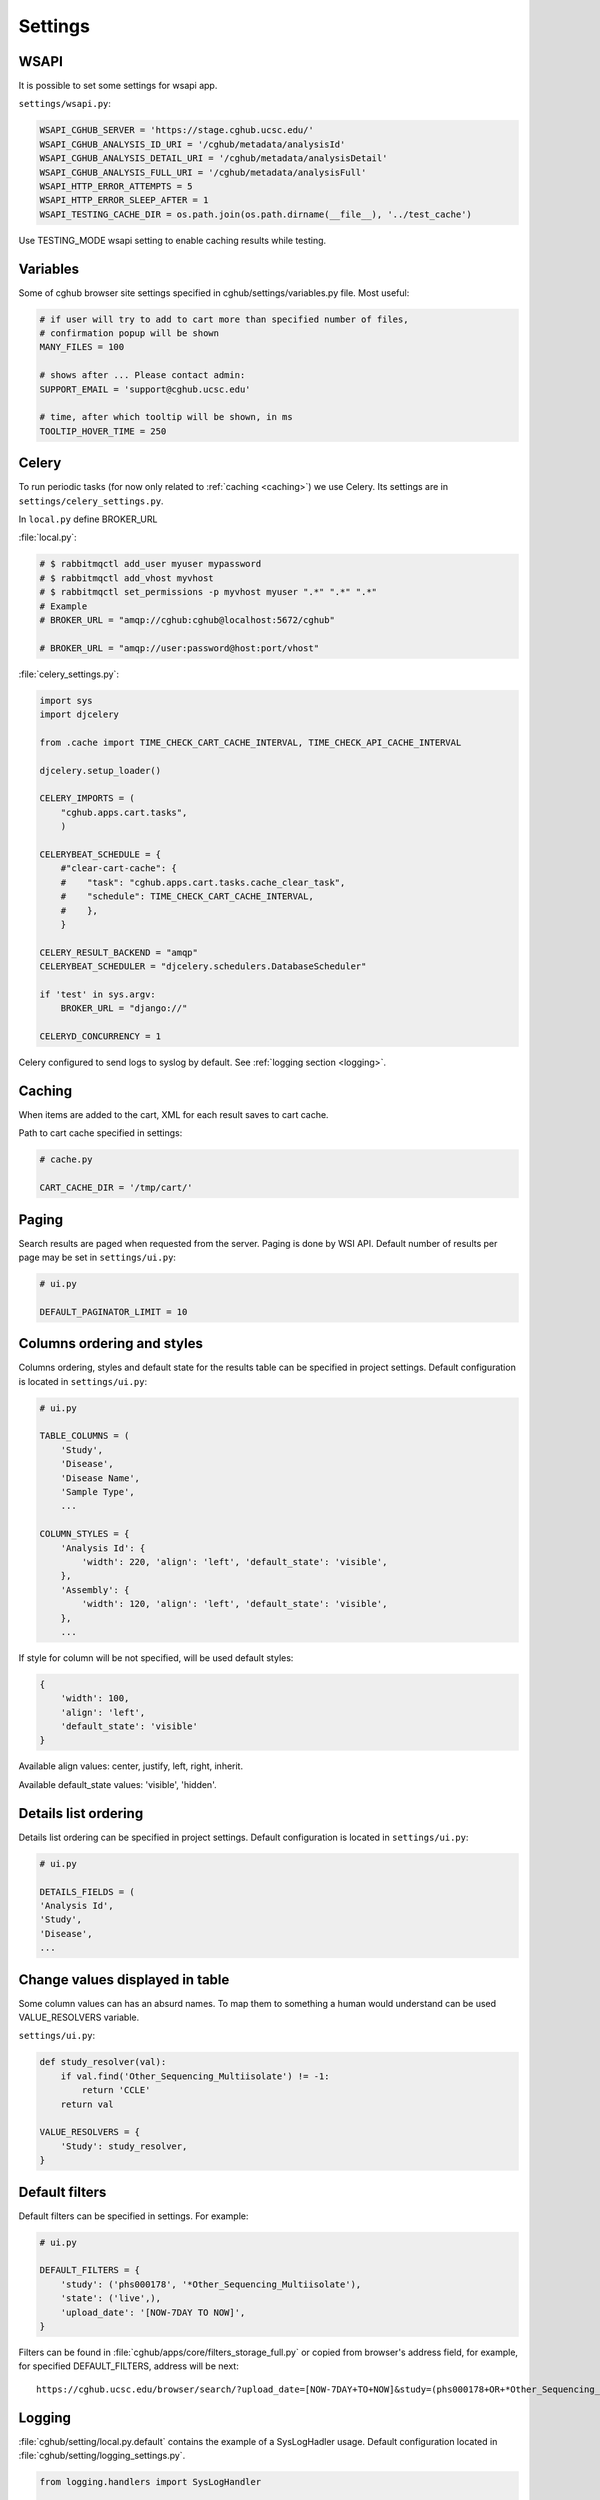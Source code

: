 Settings
=================


WSAPI
----------

It is possible to set some settings for wsapi app.

``settings/wsapi.py``:

.. code-block:: python

    WSAPI_CGHUB_SERVER = 'https://stage.cghub.ucsc.edu/'
    WSAPI_CGHUB_ANALYSIS_ID_URI = '/cghub/metadata/analysisId'
    WSAPI_CGHUB_ANALYSIS_DETAIL_URI = '/cghub/metadata/analysisDetail'
    WSAPI_CGHUB_ANALYSIS_FULL_URI = '/cghub/metadata/analysisFull'
    WSAPI_HTTP_ERROR_ATTEMPTS = 5
    WSAPI_HTTP_ERROR_SLEEP_AFTER = 1
    WSAPI_TESTING_CACHE_DIR = os.path.join(os.path.dirname(__file__), '../test_cache')

Use TESTING_MODE wsapi setting to enable caching results while testing.


Variables
----------

Some of cghub browser site settings specified in cghub/settings/variables.py file.
Most useful:

.. code-block:: python

    # if user will try to add to cart more than specified number of files,
    # confirmation popup will be shown
    MANY_FILES = 100

    # shows after ... Please contact admin:
    SUPPORT_EMAIL = 'support@cghub.ucsc.edu'

    # time, after which tooltip will be shown, in ms
    TOOLTIP_HOVER_TIME = 250


Celery
----------

To run periodic tasks (for now only related to :ref:`caching <caching>`) we use Celery.
Its settings are in ``settings/celery_settings.py``.

In ``local.py`` define BROKER_URL

:file:`local.py`:

.. code-block:: python

	# $ rabbitmqctl add_user myuser mypassword
	# $ rabbitmqctl add_vhost myvhost
	# $ rabbitmqctl set_permissions -p myvhost myuser ".*" ".*" ".*"
	# Example
	# BROKER_URL = "amqp://cghub:cghub@localhost:5672/cghub"

	# BROKER_URL = "amqp://user:password@host:port/vhost"

:file:`celery_settings.py`:

.. code-block:: python

	import sys
	import djcelery

	from .cache import TIME_CHECK_CART_CACHE_INTERVAL, TIME_CHECK_API_CACHE_INTERVAL

	djcelery.setup_loader()

	CELERY_IMPORTS = (
	    "cghub.apps.cart.tasks",
	    )

	CELERYBEAT_SCHEDULE = {
	    #"clear-cart-cache": {
	    #    "task": "cghub.apps.cart.tasks.cache_clear_task",
	    #    "schedule": TIME_CHECK_CART_CACHE_INTERVAL,
	    #    },
	    }

	CELERY_RESULT_BACKEND = "amqp"
	CELERYBEAT_SCHEDULER = "djcelery.schedulers.DatabaseScheduler"

	if 'test' in sys.argv:
	    BROKER_URL = "django://"

	CELERYD_CONCURRENCY = 1

Celery configured to send logs to syslog by default. See :ref:`logging section <logging>`.

.. _caching:

Caching
---------

When items are added to the cart, XML for each result saves to cart cache.

Path to cart cache specified in settings:

.. code-block:: python

    # cache.py

    CART_CACHE_DIR = '/tmp/cart/'


Paging
-------------

Search results are paged when requested from the server. Paging is done by WSI API.
Default number of results per page may be set in ``settings/ui.py``:

.. code-block:: python

    # ui.py

    DEFAULT_PAGINATOR_LIMIT = 10

Columns ordering and styles
---------------------------

Columns ordering, styles and default state for the results table can be specified in project settings.
Default configuration is located in ``settings/ui.py``:

.. code-block:: python

    # ui.py

    TABLE_COLUMNS = (
        'Study',
        'Disease',
        'Disease Name',
        'Sample Type',
        ...

    COLUMN_STYLES = {
        'Analysis Id': {
            'width': 220, 'align': 'left', 'default_state': 'visible',
        },
        'Assembly': {
            'width': 120, 'align': 'left', 'default_state': 'visible',
        },
        ...


If style for column will be not specified, will be used default styles:

.. code-block:: python

    {
        'width': 100,
        'align': 'left',
        'default_state': 'visible'
    }

Available align values: center, justify, left, right, inherit.

Available default_state values: 'visible', 'hidden'.

Details list ordering
---------------------
Details list ordering can be specified in project settings.
Default configuration is located in ``settings/ui.py``:

.. code-block:: python

    # ui.py

    DETAILS_FIELDS = (
    'Analysis Id',
    'Study',
    'Disease',
    ...

Change values displayed in table
--------------------------------

Some column values can has an absurd names. To map them to something a human would understand can be used VALUE_RESOLVERS variable.

``settings/ui.py``:

.. code-block:: python

    def study_resolver(val):
        if val.find('Other_Sequencing_Multiisolate') != -1:
            return 'CCLE'
        return val

    VALUE_RESOLVERS = {
        'Study': study_resolver,
    }


Default filters
---------------

Default filters can be specified in settings. For example:

.. code-block:: python

    # ui.py

    DEFAULT_FILTERS = {
        'study': ('phs000178', '*Other_Sequencing_Multiisolate'),
        'state': ('live',),
        'upload_date': '[NOW-7DAY TO NOW]',
    }

Filters can be found in :file:`cghub/apps/core/filters_storage_full.py` or copied from browser's address field, for example, for specified DEFAULT_FILTERS, address will be next:

::

    https://cghub.ucsc.edu/browser/search/?upload_date=[NOW-7DAY+TO+NOW]&study=(phs000178+OR+*Other_Sequencing_Multiisolate)&state=(live)

.. _logging:

Logging
--------------

:file:`cghub/setting/local.py.default` contains the example of a SysLogHadler usage. Default configuration located in :file:`cghub/setting/logging_settings.py`.

.. code-block:: python

    from logging.handlers import SysLogHandler

    SYSLOG_ADDRESS = '/dev/log'

    LOGGING = {
        'version': 1,
        'disable_existing_loggers': False,
        'formatters': {
            'verbose': {
                'format': '%(levelname)s %(asctime)s %(module)s %(process)d %(thread)d %(message)s'
            },
            'simple': {
                'format': '%(levelname)s %(message)s'
            },
        },
        'filters': {
            'require_debug_false': {
                '()': 'django.utils.log.RequireDebugFalse'
            }
        },
        'handlers': {
            'mail_admins': {
                'level': 'ERROR',
                'filters': ['require_debug_false'],
                'class': 'django.utils.log.AdminEmailHandler'
            },
            'syslog': {
                'level':'INFO',
                'class':'logging.handlers.SysLogHandler',
                'formatter': 'verbose',
                'facility': SysLogHandler.LOG_LOCAL2,
                'address': SYSLOG_ADDRESS,
            },
        },
        'loggers': {
            'django.request': {
                'handlers': ['syslog'],
                'level': 'ERROR',
                'propagate': True,
            },
            'help.hints': {
                'handlers': ['syslog'],
                'level': 'INFO',
                'propagate': True,
            },
            'wsapi.request': {
                # use to disable this logger
                # 'handlers': ['null'],
                'handlers': ['syslog'],
                'level': 'DEBUG',
                'propagate': True,
            },
            'cart': {
                'handlers': ['syslog'],
                'level': 'ERROR',
                'propagate': True,
            }
        },
    }

Usage example:

.. code-block:: bash

	>>> import logging
	>>> l = logging.getLogger('django.request')
	>>> l.error('Error msg')
	................
	jey@travelmate:/var/log$ tail -1 syslog
	Nov 14 10:22:13 travelmate ERROR 2012-11-14 02:22:13,599 <console> 17654 1077970624 Error msg

For more information see the `complete SysLogHandler reference`_ .

.. _`complete SysLogHandler reference`: http://docs.python.org/2/library/logging.handlers.html#sysloghandler

Celery configured to send logs to syslog with address == SYSLOG_ADDRESS, see ``cghub/apps/core/__init__.py``.

